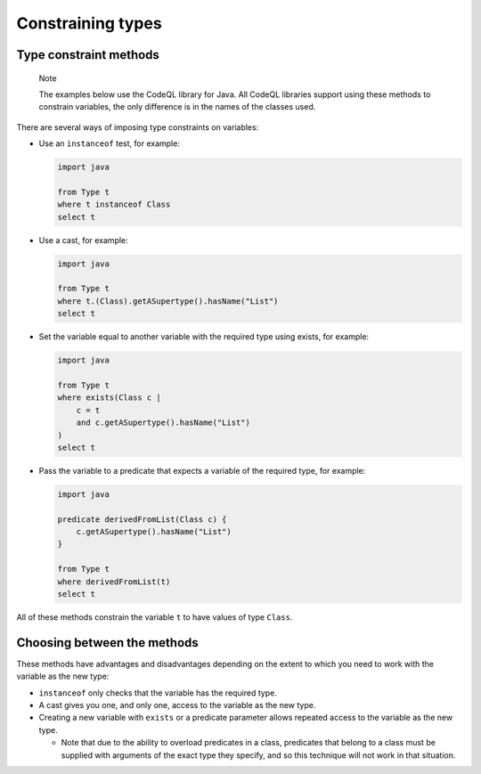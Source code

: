 Constraining types
==================

Type constraint methods
-----------------------

.. pull-quote::

   Note

   The examples below use the CodeQL library for Java. All CodeQL libraries support using these methods to constrain variables, the only difference is in the names of the classes used.

There are several ways of imposing type constraints on variables:

-  Use an ``instanceof`` test, for example:

   .. code-block:: ql

      import java

      from Type t
      where t instanceof Class
      select t

-  Use a cast, for example:

   .. code-block:: ql

      import java

      from Type t
      where t.(Class).getASupertype().hasName("List")
      select t

-  Set the variable equal to another variable with the required type using exists, for example:

   .. code-block:: ql

      import java

      from Type t
      where exists(Class c |
          c = t
          and c.getASupertype().hasName("List")
      )
      select t

-  Pass the variable to a predicate that expects a variable of the required type, for example:

   .. code-block:: ql

      import java

      predicate derivedFromList(Class c) {
          c.getASupertype().hasName("List")
      }

      from Type t
      where derivedFromList(t)
      select t

All of these methods constrain the variable ``t`` to have values of type ``Class``.

Choosing between the methods
----------------------------

These methods have advantages and disadvantages depending on the extent to which you need to work with the variable as the new type:

-  ``instanceof`` only checks that the variable has the required type.
-  A cast gives you one, and only one, access to the variable as the new type.
-  Creating a new variable with ``exists`` or a predicate parameter allows repeated access to the variable as the new type.

   -  Note that due to the ability to overload predicates in a class, predicates that belong to a class must be supplied with arguments of the exact type they specify, and so this technique will not work in that situation.
